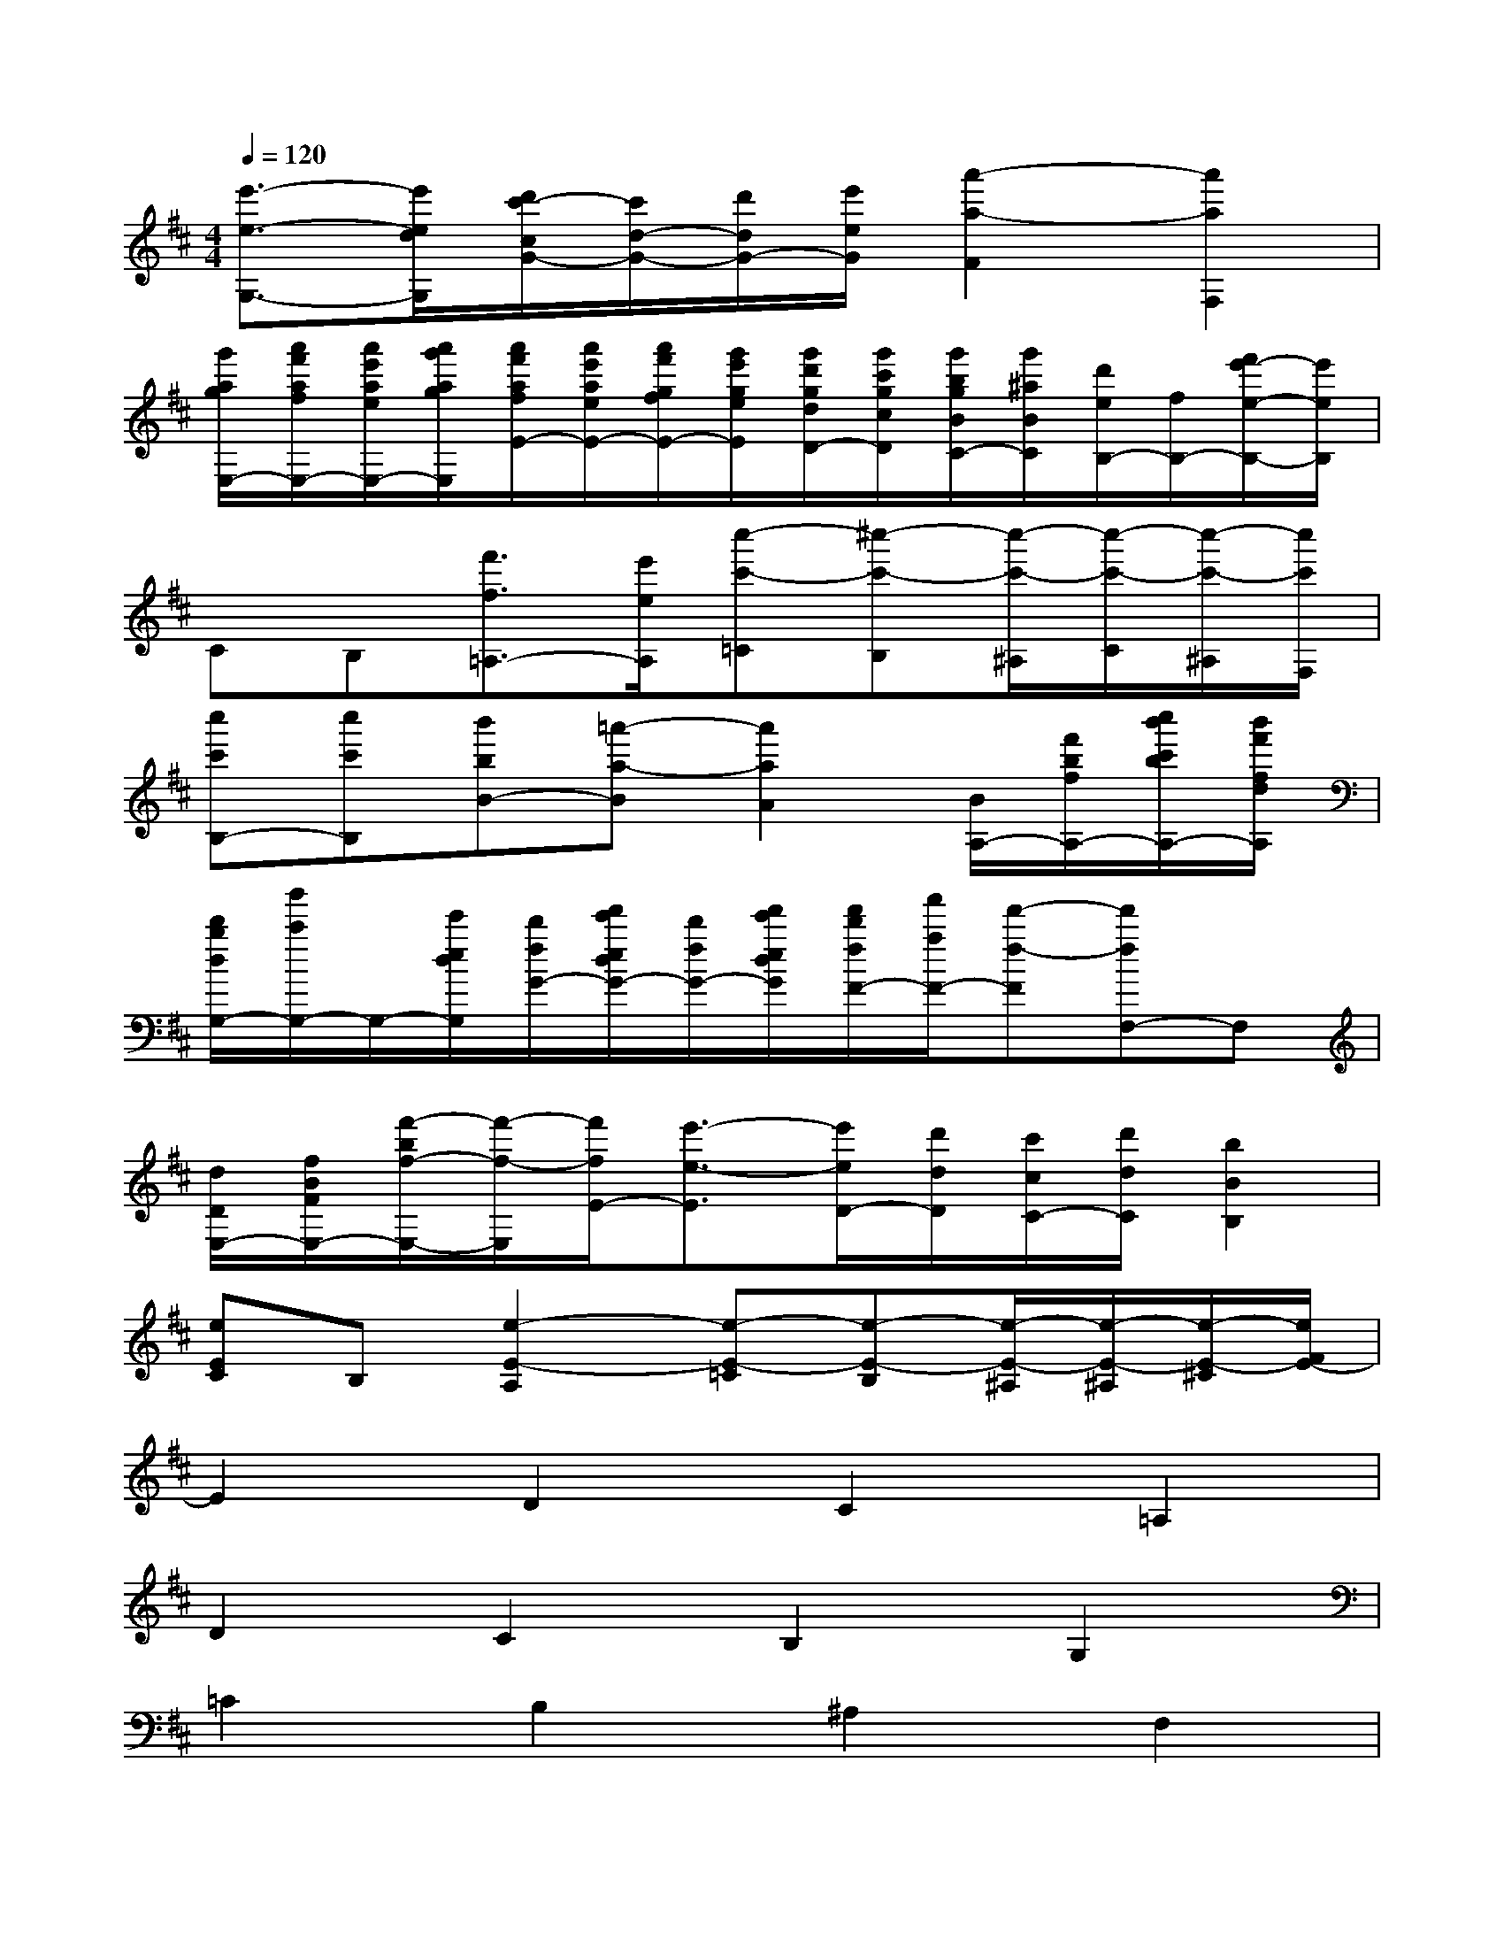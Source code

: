 X:1
T:
M:4/4
L:1/8
Q:1/4=120
K:D%2sharps
V:1
[e'3/2-e3/2-G,3/2-][e'/2e/2d/2G,/2][d'/2c'/2-c/2G/2-][c'/2d/2-G/2-][d'/2d/2G/2-][e'/2e/2G/2][a'2-a2-F2][a'2a2F,2]|
[g'/2a/2g/2E,/2-][a'/2f'/2a/2f/2E,/2-][a'/2e'/2a/2e/2E,/2-][a'/2g'/2a/2g/2E,/2][a'/2f'/2a/2f/2E/2-][a'/2e'/2a/2e/2E/2-][a'/2f'/2g/2f/2E/2-][g'/2e'/2g/2e/2E/2][g'/2d'/2g/2d/2D/2-][g'/2c'/2g/2c/2D/2][g'/2b/2g/2B/2C/2-][g'/2^a/2B/2C/2][d'/2e/2B,/2-][f/2B,/2-][f'/2e'/2-e/2-B,/2-][e'/2e/2B,/2]|
CB,[f'3/2f3/2=A,3/2-][e'/2e/2A,/2][c''-c'-=C][^c''-c'-B,][c''/2-c'/2-^A,/2][c''/2-c'/2-C/2][c''/2-c'/2-^A,/2][c''/2c'/2F,/2]|
[c''c'B,-][c''c'B,][b'bB-][=a'-a-B][a'2a2A2][B/2A,/2-][f'/2b/2f/2A,/2-][c''/2b'/2c'/2b/2A,/2-][b'/2f'/2f/2d/2A,/2]|
[d'/2b/2d/2G,/2-][b'/2c'/2G,/2-]G,/2-[e'/2e/2d/2G,/2][d'/2f/2G/2-][f'/2e'/2e/2d/2G/2-][d'/2f/2G/2-][f'/2e'/2e/2d/2G/2][f'/2d'/2f/2F/2-][a'/2a/2F/2-][f'-f-F][f'fF,-]F,|
[d/2D/2E,/2-][f/2B/2F/2E,/2-][f'/2-b/2f/2-E,/2-][f'/2-f/2-E,/2][f'/2f/2E/2-][e'3/2-e3/2-E3/2][e'/2e/2D/2-][d'/2d/2D/2][c'/2c/2C/2-][d'/2d/2C/2][b2B2B,2]|
[eEC]B,[e2-E2-A,2][e-E-=C][e-E-B,][e/2-E/2-^A,/2][e/2-E/2-^A,/2][e/2-E/2-^C/2][e/2F/2E/2-]|
E2D2C2=A,2|
D2C2B,2G,2|
=C2B,2^A,2F,2|
B,2^C2^D2B,2|
E2=D2C2=A,2|
D2C2B,2G,2|
=C2B,2^A,2F,2|
B,4-[b'bB,-][f'fB,-][d'dB,-][^c'cB,-]|
[b8B8B,8]